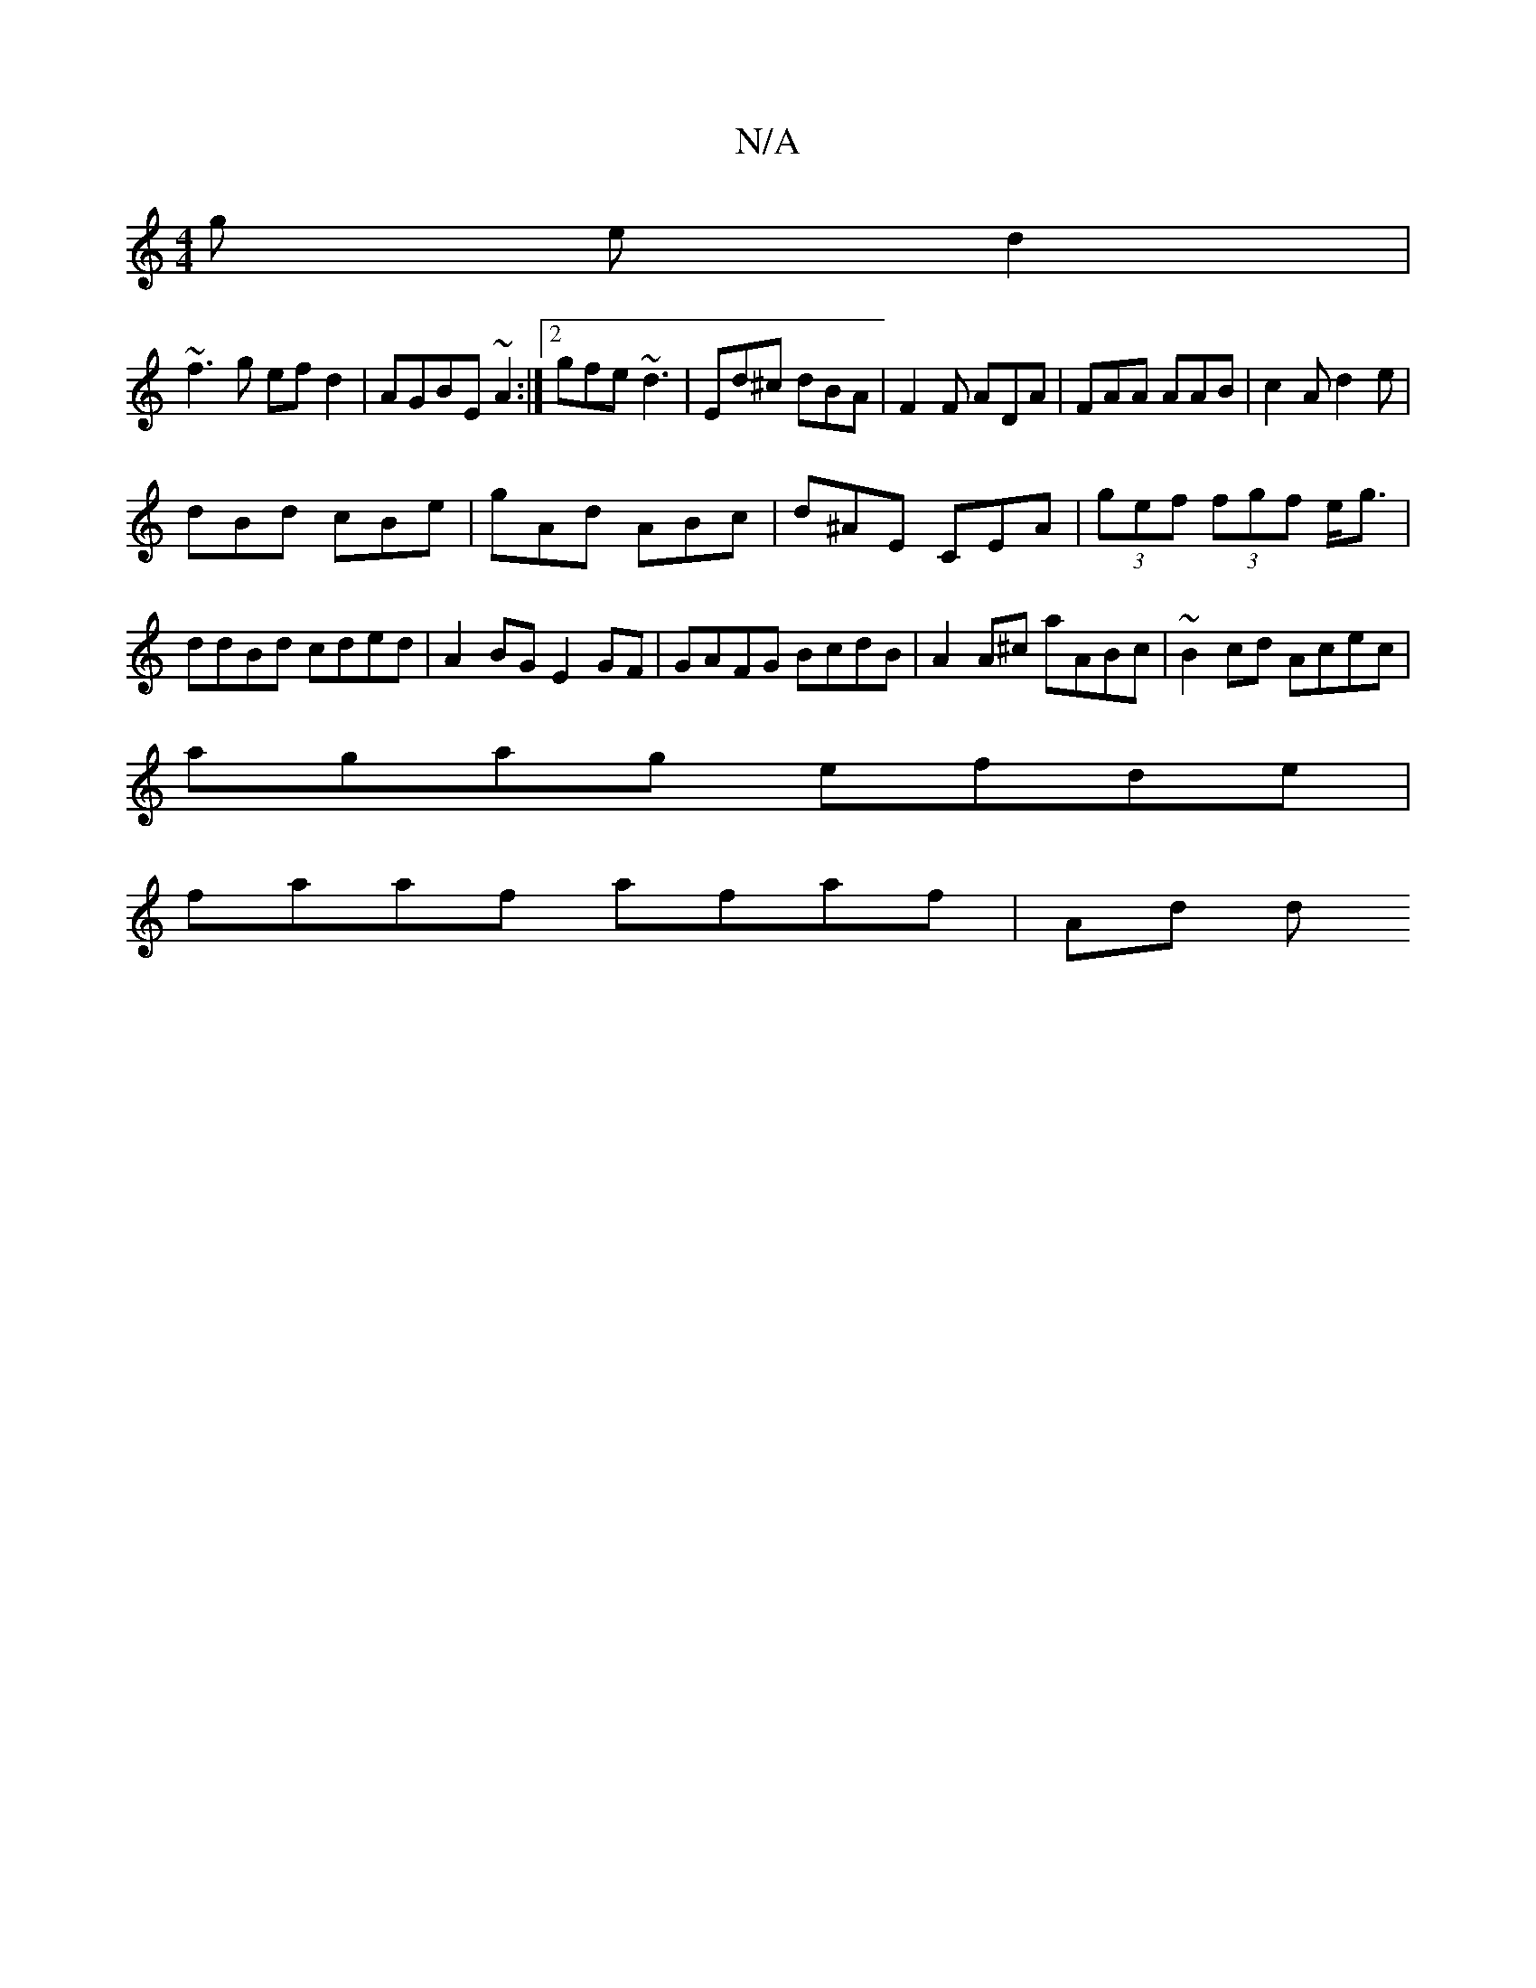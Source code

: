 X:1
T:N/A
M:4/4
R:N/A
K:Cmajor
g ed2|
~f3g efd2|AGBE ~A2:|2 gfe ~d3|Ed^c dBA|F2F ADA|FAA AAB|c2 A d2e|
dBd cBe|gAd ABc|d^AE CEA|(3gef (3fgf e<g | ddBd cded | A2BG E2GF | GAFG BcdB |A2 A^c aABc| ~B2cd Acec|
agag efde|
faaf afaf|Ad d
